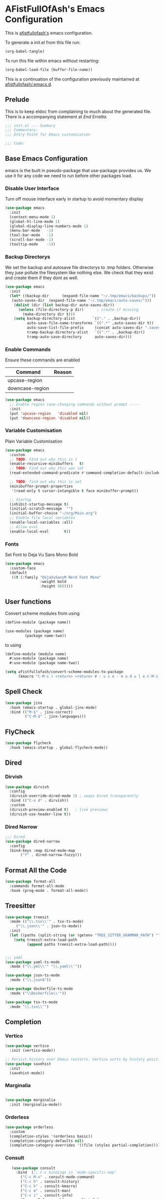 #+PROPERTY: header-args:emacs-lisp :tangle init.el :exports both :eval never
* AFistFullOfAsh's Emacs Configuration
  This is [[https://github.com/afistfullofash][afistfullofash's]] emacs configuration.

  To generate a init.el from this file run:
    #+begin_src emacs-lisp :tangle no :eval yes:results silent
      (org-babel-tangle)
    #+end_src

To run this file within emacs without restarting:
  #+begin_src emacs-lisp :tangle no :eval yes :results silent
    (org-babel-load-file (buffer-file-name))
  #+end_src

This is a continuation of the configuration previously maintained at [[https://github.com/afistfullofash/.emacs.d/tree/master][afistfullofash/.emacs.d]].
  
** Prelude
   This is to keep eldoc from complaining to much about the generated file. There is a accompanying statement at [[*End Errata][End Erratta]].
  
      #+begin_src emacs-lisp
        ;;; init.el --- Summary
        ;;; Commentary:
        ;;; Entry Point for Emacs customization

        ;;; Code:
      #+end_src
   
** Base Emacs Configuration
   emacs is the built in pseudo-package that use-package provides us. We use it for any code we need to run before other packages load.  
*** Disable User Interface
    Turn off mouse interface early in startup to avoid momentary display
        #+begin_src emacs-lisp
          (use-package emacs
            :init
            (context-menu-mode 1)
            (global-hl-line-mode 1)
            (global-display-line-numbers-mode 1)
            (menu-bar-mode   -1)
            (tool-bar-mode   -1)
            (scroll-bar-mode -1)
            (tooltip-mode    -1))
        #+end_src
*** Backup Directorys
    We set the backup and autosave file directorys to .tmp folders. Otherwise they juse pollute the filesystem like nothing else. We check that they exist and create them if they dont as well.
        #+begin_src emacs-lisp
          (use-package emacs
            :init
            (let* ((backup-dir      (expand-file-name "~/.tmp/emacs/backups/"))
          	 (auto-saves-dir  (expand-file-name "~/.tmp/emacs/auto-saves/")))
              (dolist (dir (list backup-dir auto-saves-dir))
                (unless (file-directory-p dir)      ; create if missing
                  (make-directory dir t)))
              (setq backup-directory-alist        `(("." . ,backup-dir))
                    auto-save-file-name-transforms `((".*" ,auto-saves-dir t))
                    auto-save-list-file-prefix     (concat auto-saves-dir ".saves-")
                    tramp-backup-directory-alist   `((".*" . ,backup-dir))
                    tramp-auto-save-directory      auto-saves-dir)))
        #+end_src

*** Enable Commands
    Ensure these commands are enabled
    | Command         | Reason |
    |-----------------+--------|
    | upcase-region   |        |
    | downcase-region |        |
        #+begin_src emacs-lisp
          (use-package emacs
            ;; Enable region case-changing commands without prompt -----
            :init
            (put 'upcase-region   'disabled nil)
            (put 'downcase-region 'disabled nil))
        #+end_src
    
*** Variable Customisation
    Plain Variable Customisation
        #+begin_src emacs-lisp
          (use-package emacs
            :custom
            ;; TODO: FInd out why this is t
            (enable-recursive-minibuffers   t)
            ;; TODO: Find out why this was set
            (read-extended-command-predicate #'command-completion-default-include-p)

            ;; TODO: find out why this is set
            (minibuffer-prompt-properties
             '(read-only t cursor-intangible t face minibuffer-prompt))

            ;; Startup
            (inhibit-startup-message t)
            (initial-scratch-message  "")
            (initial-buffer-choice "~/org/Main.org")
            ;; Enable file local variables
            (enable-local-variables :all)
            ;; Allow eval
            (enable-local-eval       t))
        #+end_src
     
*** Fonts
    Set Font to Deja Vu Sans Mono Bold
        #+begin_src emacs-lisp
          (use-package emacs
            :custom-face
            (default
             ((t (:family "DejaVuSansM Nerd Font Mono"
                          :weight bold
                          :height 98)))))

        #+end_src
** User functions
   Convert scheme modules from using
      #+begin_src scheme :tangle no
        (define-module (package name))

        (use-modules (package name)
        	     (package name-two))
      #+end_src
   to using
      #+begin_src scheme :tangle no
        (define-module (module name)
          #:use-module (package name)
          #:use-module (package name-two))
      #+end_src
    
      #+begin_src emacs-lisp
        (setq afistfullofash/convert-scheme-modules-to-package
              (kmacro "C-M-s ) <return> <return> # : u s e - m o d u l e C-M-s u s e - m o d u l e s <return> C-M-s ( <return> <left> C-SPC C-M-s ) <return> C-w C-r # : u s e - m o d u l e <return> M-f M-f SPC C-y <return>"))
      #+end_src
** Spell Check
      #+begin_src emacs-lisp
        (use-package jinx
          :hook (emacs-startup . global-jinx-mode)
          :bind (("M-$" . jinx-correct)
                 ("C-M-$" . jinx-languages)))
      #+end_src
** FlyCheck
      #+begin_src emacs-lisp
        (use-package flycheck
          :hook (emacs-startup . global-flycheck-mode))
      #+end_src
** Dired
*** Dirvish
        #+begin_src emacs-lisp
          (use-package dirvish
            :config
            (dirvish-override-dired-mode 1) ; swaps Dired transparently
            :bind (("C-x d" . dirvish))
            :custom
            (dirvish-preview-enabled t)   ; live previews
            (dirvish-use-header-line t))
        #+end_src
*** Dired Narrow
        #+begin_src emacs-lisp
          ;;; Dired
          (use-package dired-narrow
            :config
            (bind-keys :map dired-mode-map
          	     ("f" . dired-narrow-fuzzy)))

        #+end_src
** Format All the Code
      #+begin_src emacs-lisp :tangle no
        (use-package format-all
          :commands format-all-mode
          :hook (prog-mode . format-all-mode))
      #+end_src
  
** Treesitter
      #+begin_src emacs-lisp
        (use-package treesit
          :mode (("\\.tsx\\'" . tsx-ts-mode)
        	 ("\\.json\\'" . json-ts-mode))
          :init
          (let ((paths (split-string (or (getenv "TREE_SITTER_GRAMMAR_PATH") "") ":" t)))
            (setq treesit-extra-load-path
                  (append paths treesit-extra-load-path))))


        ;;; yaml
        (use-package yaml-ts-mode
          :mode ("\\.yml\\'" "\\.yaml\\'"))

        (use-package json-ts-mode
          :mode ("\\.json$"))

        (use-package dockerfile-ts-mode
          :mode ("\\Dockerfile\\'"))

        (use-package tsx-ts-mode
          :mode "\\.tsx\\'")
      #+end_src
** Completion    
*** Vertico
       #+begin_src emacs-lisp
         (use-package vertico
           :init (vertico-mode))

         ;; Persist history over Emacs restarts. Vertico sorts by history position.
         (use-package savehist
           :init
           (savehist-mode))
#+end_src
*** Marginalia
 #+begin_src emacs-lisp

          (use-package marginalia
            :init (marginalia-mode))

          #+end_src
*** Orderless
 #+begin_src emacs-lisp
         (use-package orderless
           :custom
           (completion-styles '(orderless basic))
           (completion-category-defaults nil)
           (completion-category-overrides '((file (styles partial-completion)))))

 #+end_src
*** Consult
     #+begin_src emacs-lisp
                 (use-package consult
                   :bind  (;; C-c bindings in `mode-specific-map'
                     ("C-c M-x" . consult-mode-command)
                     ("C-c h" . consult-history)
                     ("C-c k" . consult-kmacro)
                     ("C-c m" . consult-man)
                     ("C-c i" . consult-info)
                     ([remap Info-search] . consult-info)
                     ;; C-x bindings in `ctl-x-map'
                     ("C-x M-:" . consult-complex-command)     ;; orig. repeat-complex-command
                     ("C-x b" . consult-buffer)                ;; orig. switch-to-buffer
                     ("C-x 4 b" . consult-buffer-other-window) ;; orig. switch-to-buffer-other-window
                     ("C-x 5 b" . consult-buffer-other-frame)  ;; orig. switch-to-buffer-other-frame
                     ("C-x t b" . consult-buffer-other-tab)    ;; orig. switch-to-buffer-other-tab
                     ("C-x r b" . consult-bookmark)            ;; orig. bookmark-jump
                     ("C-x p b" . consult-project-buffer)      ;; orig. project-switch-to-buffer
                     ;; Custom M-# bindings for fast register access
                     ("M-#" . consult-register-load)
                     ("M-'" . consult-register-store)          ;; orig. abbrev-prefix-mark (unrelated)
                     ("C-M-#" . consult-register)
                     ;; Other custom bindings
                     ("M-y" . consult-yank-pop)                ;; orig. yank-pop
                     ;; M-g bindings in `goto-map'
                     ("M-g e" . consult-compile-error)
                     ("M-g r" . consult-grep-match)
                     ("M-g f" . consult-flymake)               ;; Alternative: consult-flycheck
                     ("M-g g" . consult-goto-line)             ;; orig. goto-line
                     ("M-g M-g" . consult-goto-line)           ;; orig. goto-line
                     ("M-g o" . consult-outline)               ;; Alternative: consult-org-heading
                     ("M-g m" . consult-mark)
                     ("M-g k" . consult-global-mark)
                     ("M-g i" . consult-imenu)
                     ("M-g I" . consult-imenu-multi)
                     ;; M-s bindings in `search-map'
                     ("M-s d" . consult-find)                  ;; Alternative: consult-fd
                     ("M-s c" . consult-locate)
                     ("M-s g" . consult-grep)
                     ("M-s G" . consult-git-grep)
                     ("M-s r" . consult-ripgrep)
                     ("M-s l" . consult-line)
                     ("M-s L" . consult-line-multi)
                     ("M-s k" . consult-keep-lines)
                     ("M-s u" . consult-focus-lines)
                     ;; Isearch integration
                     ("M-s e" . consult-isearch-history)
                     :map isearch-mode-map
                     ("M-e" . consult-isearch-history)         ;; orig. isearch-edit-string
                     ("M-s e" . consult-isearch-history)       ;; orig. isearch-edit-string
                     ("M-s l" . consult-line)                  ;; needed by consult-line to detect isearch
                     ("M-s L" . consult-line-multi)            ;; needed by consult-line to detect isearch
                     ;; Minibuffer history
                     :map minibuffer-local-map
                     ("M-s" . consult-history)                 ;; orig. next-matching-history-element
                     ("M-r" . consult-history)
          	      :map org-mode-map
       	      ("M-s h" . consult-org-heading))                ;; orig. previous-matching-history-element

                   :hook (completion-list-mode . consult-preview-at-point-mode)
                   :init
                   ;; Tweak the register preview for `consult-register-load',
                   ;; `consult-register-store' and the built-in commands.  This improves the
                   ;; register formatting, adds thin separator lines, register sorting and hides
                   ;; the window mode line.
                   (advice-add #'register-preview :override #'consult-register-window)
                   (setq register-preview-delay 0.5)

                   ;; Use Consult to select xref locations with preview
                   (setq xref-show-xrefs-function #'consult-xref
                   xref-show-definitions-function #'consult-xref)
                   :config

                   ;; Optionally configure preview. The default value
                   ;; is 'any, such that any key triggers the preview.
                   ;; (setq consult-preview-key 'any)
                   ;; (setq consult-preview-key "M-.")
                   ;; (setq consult-preview-key '("S-<down>" "S-<up>"))
                   ;; For some commands and buffer sources it is useful to configure the
                   ;; :preview-key on a per-command basis using the `consult-customize' macro.
                   (consult-customize
                    consult-theme :preview-key '(:debounce 0.2 any)
                    consult-ripgrep consult-git-grep consult-grep consult-man
                    consult-bookmark consult-recent-file consult-xref
                    consult--source-bookmark consult--source-file-register
                    consult--source-recent-file consult--source-project-recent-file
                    ;; :preview-key "M-."
                    :preview-key '(:debounce 0.4 any))

                   ;; Optionally configure the narrowing key.
                   ;; Both < and C-+ work reasonably well.
                   (setq consult-narrow-key "<") ;; "C-+")
                   )
       #+end_src
*** Corfu
     #+begin_src emacs-lisp
       ;; CORFU: Popup UI for in-buffer completion
       (use-package corfu
         :init
         (global-corfu-mode) ;; enables Corfu in all buffers
         :custom
         (corfu-auto t)                ;; enable auto popup
         ;; (corfu-cycle t)               ;; allow cycling through candidates
         ;; (corfu-preselect-first t)
         ;; (corfu-quit-at-boundary nil)
         ;; (corfu-quit-no-match 'separator)
         ;; (corfu-scroll-margin 5)
         ;; (corfu-max-width 80)
         :bind
         (:map corfu-map
               ("TAB" . corfu-next)
               ([tab] . corfu-next)
               ("S-TAB" . corfu-previous)
               ([backtab] . corfu-previous)))
#+end_src

*** Cape
 #+begin_src emacs-lisp
   ;; CAPE: Add extra completion sources to completion-at-point-functions
   (use-package cape
     :bind ("C-c p" . cape-prefix-map) ;; Alternative key: M-<tab>, M-p, M-+
     :init
     ;; Add useful defaults to `completion-at-point-functions`
     (add-hook 'completion-at-point-functions #'cape-file)
     (add-hook 'completion-at-point-functions #'cape-keyword)
     (add-hook 'completion-at-point-functions #'cape-elisp-block)
     ;; Optionally:
     ;; (add-to-list 'completion-at-point-functions #'cape-symbol)
     ;; (add-to-list 'completion-at-point-functions #'cape-line)
     )
          #+end_src

** Magit
      #+begin_src emacs-lisp
        ;;; Magit
        (use-package magit
          :bind (("C-c m" . magit-status)))
      #+end_src

** Smartparens
      #+begin_src emacs-lisp
        (use-package smartparens
          :custom
          (sp-base-key-bindings 'smartparens)
          :hook (prog-mode text-mode markdown-mode)
          :config
          ;; load default config
          (require 'smartparens-config)
          (smartparens-global-strict-mode)

           (let ((m smartparens-mode-map))
            ;; slurp / barf
            (define-key m (kbd "<C-right>") #'sp-forward-slurp-sexp)
            (define-key m (kbd "<C-left>")  #'sp-forward-barf-sexp)
            (define-key m (kbd "<M-right>") #'sp-backward-slurp-sexp)
            (define-key m (kbd "<M-left>")  #'sp-backward-barf-sexp)
            ;; splice
            (define-key m (kbd "<C-up>")    #'sp-splice-sexp)
            ;; useful “down” actions:
            ;; C-Down unwraps current pair; M-Down raises child sexp (promote)
            (define-key m (kbd "<C-down>")  #'sp-unwrap-sexp)
            (define-key m (kbd "<M-down>")  #'sp-raise-sexp)
            ;; Also suggested
            ;;     sp-raise-sexp (Ctrl + Down): This is the opposite of slurping. It "raises" the current expression, replacing its parent. It's great for refactoring.
            ;;     Before: (one (two | three) four)
            ;;     After C-<down>: (two | three)
            ;; sp-split-sexp (Meta + Down): This splits the current list or string at the cursor's position.
            ;;     Before: (one two | three four)
            ;;     After M-<down>: (one two) (three four)
            ;; (define-key smartparens-mode-map (kbd "C-<down>")  'sp-raise-sexp)
            ;; (define-key smartparens-mode-map (kbd "M-<down>")  'sp-split-sexp)
            ))

   #+end_src

** Programming Languages
*** Lisp
**** Common Lisp
     We have a slynk connection running on StumpWM at port 1337 so that we can test changes to the WM without needing to restart all the time.
          #+begin_src emacs-lisp
            (defun connect-to-stumpwm ()
              "Connect to stumpwm on localhost port 4004."
              (interactive)
              (sly-connect "127.0.0.1" 1337))

            (use-package sly
              :bind (("C-c s" . connect-to-stumpwm)))
          #+end_src
**** Scheme
          #+begin_src emacs-lisp
            (use-package geiser-guile)
          #+end_src
**** Guix
          #+begin_src emacs-lisp
            (use-package guix
              :config
              ;; Assuming Guix is installed and its environment variables are set up
              ;; (e.g., through your shell's .profile or Guix Home configuration)
              ;; This ensures Emacs-Guix can find Guile modules and Guix commands.

              ;; Optional: If you want to use Emacs-Guix for developing Guix itself
              ;; and have a Guix source checkout, similar to the 'geiser-guile' example.
              ;; Replace "~/src/guix" with the actual path to your Guix source.
              ;; (setq guix-load-path "~/src/guix")	; For Guile modules

              ;; Auto-prettify store file names (e.g., /gnu/store/hash-package-version -> /gnu/store/...-package-version)
              ;;(guix-prettify-store-paths-mode 1)

              ;; Keybindings (optional, often M-x guix is enough to get to the popup)
              (global-set-key (kbd "C-c p") 'guix)	; Example global binding

              ;; You might want to enable `guix-devel-mode` for .scm files
              ;; to get better Guix-specific features when editing package definitions.
              (add-hook 'scheme-mode-hook (lambda ()
                                            (when (string-match-p "\\.scm\\'" (buffer-file-name))
                                              (guix-devel-mode 1))))

              ;; If you're using Guix Home and want to edit your home configuration,
              ;; you might add its path here as well for Geiser/Guix development mode.
              ;; (add-to-list 'geiser-guile-load-path "~/.config/guix/current/share")
              ;; (add-to-list 'geiser-guile-load-path "~/my-guix-home-config-repo")
              )

          #+end_src
*** Terraform
        #+begin_src emacs-lisp
          (use-package terraform-mode
            :hook (terraform-mode . (lambda ()
                                      (add-hook 'before-save-hook #'terraform-format-buffer nil t))))
        #+end_src
*** Rust
        #+begin_src emacs-lisp
          (use-package rustic
            :config
            (setq rustic-format-on-save t)
            :custom
            (rustic-analyzer-command '("rustup" "run" "stable" "rust-analyzer")))
        #+end_src
*** Web
        #+begin_src emacs-lisp
          ;;; web-mode
          (use-package web-mode
            :mode (".svelte$"))

          ;;; Prettier
          (use-package prettier-js
            :hook ((js-mode . prettier-js-mode)
          	 (ts-mode . prettier-js-mode)
          	 (json-ts-mode . prettier-js-mode)))
        #+end_src
** Language Server Protocol
      #+begin_src emacs-lisp
        ;;; Lsp-mode
        (use-package lsp-mode
          :init
          ;; set prefix for lsp-command-keymap (few alternatives - "C-l", "C-c l")
          (setq lsp-keymap-prefix "C-c l")
          :hook ((terraform-mode . lsp)
        	 (tsx-ts-mode . lsp))
          :magic (".svelte$" . lsp)
          :commands lsp)

        (use-package lsp-ui
          :commands lsp-ui-mode)

        (use-package lsp-scheme
          :after lsp-mode
          :custom
          ;; One of: "guile"  "chicken"  "gambit"  "chez"  "racket" …
          ;; Pick the implementation you'll use most often.
          (lsp-scheme-implementation "guile")  ; change to "chicken" etc. if needed
          ;; If you keep multiple Schemes, make it project-specific:
          ;; (dir-locals-set-class-variables
          ;;  'my-scheme
          ;;  '((scheme-mode . ((lsp-scheme-implementation . "chicken")))))
          ;; (dir-locals-set-directory-class "/path/to/project/" 'my-scheme)
          )

      #+end_src
** Org Mode
   This org configuration is going to split the main org use-package up a bit so I can notate it a little better. While I like that I can just drop in and out of src blocks when I wish in Literate Programming I have yet to have worked out how to get fontification working correctly with [[*Rainbow Delimeters][rainbow-delimiters]] and miss-matched pairs.

   I have the [[*Org Modern][org-modern]] configuration under themes.
      #+begin_src emacs-lisp
        (use-package org
          :defer t
          :custom
          (org-directory "~/org/")
          (org-adapt-indentation t)
          (org-todo-keywords '((sequence
        			"TODO(t)" "DOING(d!)" "ISSUES(i@!)" "WAITING(w@!)"
        			"|"
        			"DONE(D!)" "CANCELLED(c@/!)")))
          :bind
          (("C-c l" . org-store-link)))
      #+end_src
*** Org Agenda
        #+begin_src emacs-lisp
          (use-package org
            :defer t
            :config
            ;; We need to filter out the org files from the org directory and then remove files marked for the trash
            (setq org-agenda-files (-filter (lambda (el)
                      			    (if (or (not (string-match-p ".#" el))
                  				    (not (string-match-p ".trash/" el))) el))
                      			  (directory-files-recursively org-directory "org")))
            :bind (("C-c a" . org-agenda)))
        #+end_src
*** Org Babel
        #+begin_src emacs-lisp
          (use-package org
            :defer t
            :custom
            (org-babel-lisp-eval-fn "sly-eval")
            ;; Suppress confirmation prompts
            (org-confirm-babel-evaluate nil)
            ;; Shell defaults
            (org-babel-sh-command "bash")
            (org-babel-default-header-args:sh
             '((:results . "output replace")
               (:exports . "both")
               (:session . nil)
               (:cache . "no")))
            ;; Scheme defaults (override `org-babel-scheme-command` if you use another impl)
            (org-babel-scheme-command "guile")
            (org-babel-default-header-args:scheme
             '((:results . "output replace")
               (:exports . "both")
               (:session . nil)
               (:cache . "no")))
            ;; Emacs-Lisp defaults
            ;; (no external REPL, just evaluates in the current Emacs session)
            (org-babel-default-header-args:emacs-lisp
             '((:results . "output replace")
               (:exports . "both")
               (:cache   . "no")))
            :config
            (add-hook 'org-src-mode-hook
                      (lambda ()
                        (when (derived-mode-p 'emacs-lisp-mode)
                          (flycheck-mode -1))))
            ;; Enable shell, Scheme and Emacs-Lisp in Org Babel
            (org-babel-do-load-languages
             'org-babel-load-languages
             '((shell       . t)
               (scheme      . t)
               (emacs-lisp  . t)
               (lisp . t))))
        #+end_src
*** Org Indent
        #+begin_src emacs-lisp
          (use-package org-indent
            :diminish
            :hook (org-mode . org-indent-mode)
            :custom
            (org-indent-indentation-per-level 1)
            (org-indent-mode-turns-off-org-adapt-indentation nil)
            (org-indent-mode-turns-on-hiding-stars nil))
        #+end_src
*** Org Journal
    Switching between this is Org Roam
        #+begin_src emacs-lisp
          (defun afistfullofash/org-journal-find-location ()
            ;; Open today's journal, but specify a non-nil prefix argument in order to
            ;; inhibit inserting the heading; org-capture will insert the heading.
            (org-journal-new-entry t)
            (unless (eq org-journal-file-type 'daily)
              (org-narrow-to-subtree))
            (goto-char (point-max)))


          (use-package org-journal
            :init
            ;; Change default prefix key; needs to be set before loading org-journal
            (setq org-journal-prefix-key "C-c j ")
            (setq org-journal-dir "~/org/journal/" ;; change to where you want your journals
              	org-journal-date-prefix "#+TITLE: "
              	org-journal-file-format "%Y-%m-%d.org"
              	org-journal-date-format "%A, %d %B %Y")
            :bind
            (("C-c j n" . org-journal-new-entry)
             ("C-c j s" . org-journal-new-scheduled-entry))
            :custom
            (org-journal-dir "~/org/journal/")
            (org-journal-date-format "%A, %d %B %Y"))
        #+end_src
*** Org Roam
        #+begin_src emacs-lisp
          (use-package org-roam
            :hook
            (after-init . (org-roam-db-autosync-mode))
            :bind (("C-c n n" . org-roam-capture)
          	 ("C-c n l" . org-roam-buffer-toggle)
          	 ("C-c n f" . org-roam-node-find)
          	 ("C-c n i" . org-roam-node-insert))
            :custom
            (org-roam-node-display-template (concat "${title:*} " (propertize "${tags:10}" 'face 'org-tag)))
            (org-roam-directory (file-truename "~/org")))
        #+end_src
*** Org Capture
**** Templates
     Capture a Journal Entry
          #+begin_src emacs-lisp
            (use-package org
              :bind ("C-c c" . org-capture)
              :custom
              (org-default-notes-file (concat org-directory "/notes.org"))
              (org-capture-templates '(("t" "Todo" plain (file "~/org/Inbox.org")
            			    "* TODO %^{Title}\n  Added: %U\n%i%?")
            			   ("j" "Journal entry" plain (function afistfullofash/org-journal-find-location)
            			    "* %(format-time-string org-journal-time-format)%^{Title}\n  %U\n%i%?"
            			    :jump-to-captured t :immediate-finish t))))
          #+end_src
** Visual
*** Expand Region
        #+begin_src emacs-lisp
          (use-package expand-region
            :bind (("C-=" . er/expand-region)  ;; grow region (like many IDEs)
                   ("C--" . er/contract-region)) ;; shrink region
            :init
            (setq expand-region-fast-keys-enabled t))
        #+end_src
*** Undo Tree
        #+begin_src emacs-lisp
          (use-package undo-tree
            :diminish undo-tree-mode
            :init
            (let ((undo-dir (expand-file-name "undo-tree/" (getenv "XDG_CACHE_HOME"))))
              (unless (file-directory-p undo-dir)
                (make-directory undo-dir t))
              (setq undo-tree-history-directory-alist `((".*" . ,undo-dir))
          	  undo-tree-auto-save-history t))
            (global-undo-tree-mode))
        #+end_src
*** Indent Bars
        #+begin_src emacs-lisp
          (use-package indent-bars
            :hook ((yaml-mode . indent-bars-mode)
           	 (python-mode . indent-bars-mode)))
        #+end_src
*** Rainbow Delimeters
        #+begin_src emacs-lisp
          (use-package rainbow-delimiters
            :hook (prog-mode . rainbow-delimiters-mode))
        #+end_src
*** Themeing
**** Icons
***** Nerd Fonts
            #+begin_src emacs-lisp
              (use-package nerd-icons
                ;; :custom
                ;; The Nerd Font you want to use in GUI
                ;; "Symbols Nerd Font Mono" is the default and is recommended
                ;; but you can use any other Nerd Font if you want
                ;; (nerd-icons-font-family "Symbols Nerd Font Mono")
                )
            #+end_src
***** All the Icons
      This appears to be less supported by the packages we are now using. We got the suggestion from https://github.com/james-stoup/org-mode-better-defaults/tree/main.
      It is disabled for now
            #+begin_src emacs-lisp :tangle no
              (use-package all-the-icons
                :if (display-graphic-p))
            #+end_src
**** Iconify Mode Line
          #+begin_src emacs-lisp :tangle no
            (use-package mode-icons
              :init
              (mode-icons-mode))
          #+end_src
**** Nyan Mode
          #+begin_src emacs-lisp
            (use-package nyan-mode
              :custom
              ;; Fix up Nyan Cat cause she's pretty
              (nyan-animate-nyancat t)
              (nyan-wavy-trail t)
              :init
              (nyan-mode))
          #+end_src
**** Diredfl
          #+begin_src emacs-lisp :tangle no
            (use-package diredfl
              :custom
              (diredfl-global-mode t))
          #+end_src
**** Org Modern
          #+begin_src emacs-lisp
            ;;; Org Visual Settings from the org modern readme
            (use-package org
              :custom
              (org-auto-align-tags nil)
              (org-tags-column 0)
              (org-catch-invisible-edits 'show-and-error)
              (org-special-ctrl-a/e t)
              (org-insert-heading-respect-content t)

              ;; Org styling, hide markup etc.
              (org-hide-emphasis-markers t)
              (org-pretty-entities t)
              (org-agenda-tags-column 0)
              (org-ellipsis "…"))

            (use-package org-modern
              :custom
              (org-modern-hide-stars nil)		; adds extra indentation
              (org-modern-table nil)
              (org-modern-list 
               '(;; (?- . "-")
                 (?* . "•")
                 (?+ . "‣")))
              :hook
              (org-mode . org-modern-mode)
              (org-agenda-finalize . org-modern-agenda))

            (use-package org-modern-indent
              :config ; Use config as we add late to the hook
              (add-hook 'org-mode-hook #'org-modern-indent-mode 90))
          #+end_src     
**** Doom
***** Doom Themes
            #+begin_src emacs-lisp
              (use-package doom-themes
                :custom
                ;; Global settings (defaults)
                (doom-themes-enable-bold t)   ; if nil, bold is universally disabled
                (doom-themes-enable-italic t) ; if nil, italics is universally disabled
                ;; for treemacs users
                ;; (doom-themes-treemacs-theme "doom-atom") ; use "doom-colors" for less minimal icon theme
                :config
                (if (equal (getenv "AFFOA_SYSTEM_THEME_TYPE") "dark")
                    (load-theme 'doom-dracula t)
                    (load-theme 'doom-gruvbox-light t))

                ;; Enable flashing mode-line on errors
                (doom-themes-visual-bell-config)
                ;; or for treemacs users
                ;; (doom-themes-treemacs-config)
                ;; Corrects (and improves) org-mode's native fontification.
                (doom-themes-org-config))
            #+end_src
***** Doom Modeline
            #+begin_src emacs-lisp
              (use-package doom-modeline
                :hook (after-init . doom-modeline-mode))
            #+end_src
** End Errata
      #+begin_src emacs-lisp
        (provide 'init.el)
        ;;; init.el ends here
      #+end_src
